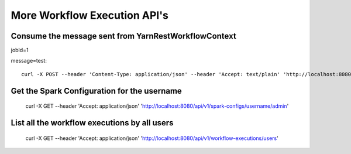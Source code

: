 More Workflow Execution API's
=================

Consume the message sent from YarnRestWorkflowContext
-----------------------------------------------------
 
jobId=1

message=test::

  curl -X POST --header 'Content-Type: application/json' --header 'Accept: text/plain' 'http://localhost:8080/api/v1/spark-job/messages?jobId=1&message=test'
  

Get the Spark Configuration for the username
------------------------------------------------

  curl -X GET --header 'Accept: application/json' 'http://localhost:8080/api/v1/spark-configs/username/admin'

List all the workflow executions by all users
---------------------------------------------
 
  curl -X GET --header 'Accept: application/json' 'http://localhost:8080/api/v1/workflow-executions/users'

